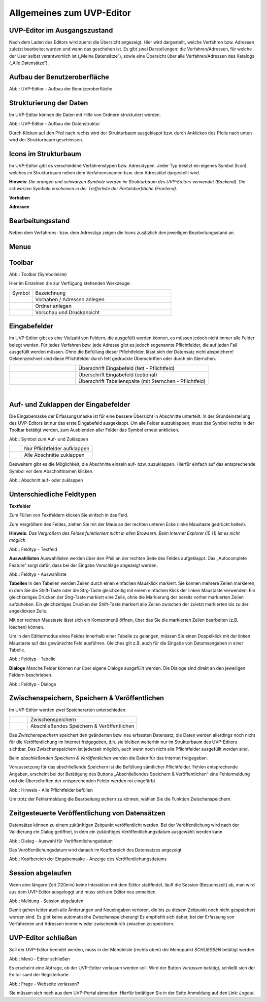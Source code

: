 Allgemeines zum UVP-Editor
==========================

UVP-Editor im Ausgangszustand
----------------------------
 
Nach dem Laden des Editors wird zuerst die Übersicht angezeigt. Hier wird dargestellt, welche Verfahren bzw. Adressen zuletzt bearbeitet wurden und wann das geschehen ist.
Es gibt zwei Darstellungen: die Verfahren/Adressen, für welche der User selbst verantwortlich ist („Meine Datensätze“), sowie eine Übersicht über alle Verfahren/Adressen des Katalogs („Alle Datensätze“). 

.. image:: ../img-ige-ng/allgemein/ige-ng_uebersicht.png
   :width: 500
   


Aufbau der Benutzeroberfläche
------------------------------

.. image:: ../img-ige-ng/editor/ige-ng_benutzeroberflaeche.png
   :width: 500
   
Abb.: UVP-Editor - Aufbau der Benutzeroberfläche


Strukturierung der Daten
------------------------

Im UVP-Editor können die Daten mit Hilfe von Ordnern strukturiert werden.

.. image:: ../img-ige-ng/editor/ige-ng_datenstruktur.png
   :width: 300
   
Abb.: UVP-Editor - Aufbau der Datenstruktur

Durch Klicken auf den Pfeil nach rechts wird der Strukturbaum ausgeklappt bzw. durch Anklicken des Pfeils nach unten wird der Strukturbaum geschlossen.
 


Icons im Strukturbaum
---------------------

Im UVP-Editor gibt es verschiedene Verfahrenstypen bzw. Adresstypen. Jeder Typ besitzt ein eigenes Symbol (Icon), welches im Strukturbaum neben dem Verfahrensnamen bzw. dem Adresstitel dargestellt wird. 

**Hinweis:** *Die orangen und schwarzen Symbole werden im Strukturbaum des UVP-Editors verwendet (Backend). Die schwarzen Symbole erscheinen in der Trefferliste der Portaloberfläche (Frontend).*

**Vorhaben**

.. image:: ../img-ige-ng/editor/ige-ng_icons-typen-vorhaben.png
   :width: 300


**Adressen**

.. image:: ../img-ige-ng/editor/ige-ng_icons-adressen.png
   :width: 300



Bearbeitungsstand
-----------------

Neben dem Verfahrens- bzw. dem Adresstyp zeigen die Icons zusätzlich den jeweiligen Bearbeitungsstand an.


.. csv-table::
    :widths: 50 70 500

    Symbol , Farbe , Beschreibung
    .. image:: ../img-ige-ng/editor/ige-ng_icon_gespeichert.png , orange , Das Vorhaben bzw. die Adresse wurde angelegt und gespeichert und befinden sich in Bearbeitung.
	.. image:: ../img-ige-ng/editor/ige-ng_icon_veroeffentlicht.png , schwarz , Das Vorhaben bzw. die Adresse ist veröffentlicht
    .. image:: ../img-ige-ng/editor/ige-ng_icon_in-bearbeitung.png , orange und schwarz ,  Es handelt sich um eine veröffentlichte Version des Vorhabens bzw der Adresse, der Datensatz wurde bearbeitet, aber noch nicht veröffentlicht.


Menue
-----

.. image:: ../img-ige-ng/editor/ige-ng_menue.png
   :width: 300


Toolbar 
-------

.. image:: ../img-ige-ng/editor/ige-ng_toolbar.png
   :width: 300




Abb.: Toolbar (Symbolleiste)

Hier im Einzelnen die zur Verfügung stehenden Werkzeuge: 

.. csv-table::
    :widths: 50 300

    Symbol , Bezeichnung
    .. image:: ../img/editor/toolbar/ige-uvp_toolbar_verfahren_neu_anlegen.png , Vorhaben / Adressen anlegen
    .. image:: ../img/editor/toolbar/ige-uvp_toolbar_ordner_neu_anlegen.png , Ordner anlegen
    .. image:: ../img/editor/toolbar/ige-uvp_toolbar_vorschau_und_druckansicht.png , Vorschau und Druckansicht 



Eingabefelder
-------------

Im UVP-Editor gibt es eine Vielzahl von Feldern, die ausgefüllt werden können, es müssen jedoch nicht immer alle Felder belegt werden. Für jedes Verfahren bzw. jede Adresse gibt es jedoch sogenannte Pflichtfelder, die auf jeden Fall ausgefüllt werden müssen. Ohne die Befüllung dieser Pflichtfelder, lässt sich der Datensatz nicht abspeichern! Gekennzeichnet sind diese Pflichtfelder durch fett gedruckte Überschriften oder durch ein Sternchen. 

.. csv-table::
    :widths: 150 300

    .. image:: ../img/editor/icons/uvp_feldueberschrift.png, Überschrift Eingabefeld (fett - Pflichtfeld)
    .. image:: ../img/editor/icons/uvp_eingabefeld_duenn.png, Überschrift Eingabefeld (optional)
    .. image:: ../img/editor/icons/uvp_eingabefeld.png, Überschrift Tabellenspalte (mit Sternchen - Pflichtfeld)	
´

Auf- und Zuklappen der Eingabefelder
------------------------------------

Die Eingabemaske der Erfassungsmaske ist für eine bessere Übersicht in Abschnitte unterteilt. In der Grundeinstellung des UVP-Editors ist nur das erste Eingabefeld ausgeklappt. Um alle Felder auszuklappen, muss das Symbol rechts in der Toolbar betätigt werden, zum Ausblenden aller Felder das Symbol erneut anklicken.

.. image:: ../img/editor/ige/ige-uvp_kopf_01.png
   :width: 500

Abb.: Symbol zum Auf- und Zuklappen

.. csv-table::
    :widths: 50 300

    .. image:: ../img/editor/icons/uvp_aufklappen.png, Nur Pflichtfelder aufklappen
    .. image:: ../img/editor/icons/uvp_zuklappen.png, Alle Abschnitte zuklappen

Desweitern gibt es die Möglichkeit, die Abschnitte einzeln auf- bzw. zuzuklappen. Hierfür einfach auf das entsprechende Symbol vor dem Abschnittnamen klicken.

.. image:: ../img/editor/icons/uvp_auf-zuklappen.png
   :width: 500

Abb.: Abschnitt auf- oder zuklappen


Unterschiedliche Feldtypen
--------------------------

**Textfelder**

Zum Füllen von Textfeldern klicken Sie einfach in das Feld. 

Zum Vergrößern des Feldes, ziehen Sie mit der Maus an der rechten unteren Ecke (linke Maustaste gedrückt halten).

**Hinweis:** *Das Vergrößern des Feldes funktioniert nicht in allen Browsern. Beim Internet Explorer (IE 11) ist es nicht möglich.*

.. image:: ../img/editor/ige/ige-uvp_feldtyp_textfeld.png
   :width: 500

Abb.:  Feldtyp - Textfeld

**Auswahllisten**
Auswahllisten werden über den Pfeil an der rechten Seite des Feldes aufgeklappt. Das „Autocomplete Feature“ sorgt dafür, dass bei der Eingabe Vorschläge angezeigt werden.

.. image:: ../img/editor/ige/ige-uvp_feldtyp_auswahlliste.png
   :width: 500

Abb.: Feldtyp - Auswahlliste

**Tabellen**
In den Tabellen werden Zeilen durch einen einfachen Mausklick markiert. Sie können mehrere Zeilen markieren, in dem Sie die Shift-Taste oder die Strg-Taste gleichzeitig mit einem einfachen Klick der linken Maustaste verwenden. Ein gleichzeitiges Drücken der Strg-Taste markiert eine Zeile, ohne die Markierung der bereits vorher markierten Zeilen aufzuheben. Ein gleichzeitiges Drücken der Shift-Taste markiert alle Zeilen zwischen der zuletzt markierten bis zu der angeklickten Zeile.

Mit der rechten Maustaste lässt sich ein Kontextmenü öffnen, über das Sie die markierten Zeilen bearbeiten (z.B. löschen) können. 

Um in den Editiermodus eines Feldes innerhalb einer Tabelle zu gelangen, müssen Sie einen Doppelklick mit der linken Maustaste auf das gewünschte Feld ausführen. Gleiches gilt z.B. auch für die Eingabe von Datumsangaben in einer Tabelle. 

.. image:: ../img/editor/ige/ige-uvp_feldtyp_tabelle.png
   :width: 500

Abb.: Feldtyp - Tabelle

**Dialoge**
Manche Felder können nur über eigene Dialoge ausgefüllt werden. Die Dialoge sind direkt an den jeweiligen Feldern beschrieben.

.. image:: ../img/editor/ige/ige-uvp_feldtyp_dialog.png
   :width: 500

Abb.: Feldtyp - Dialoge


Zwischenspeichern, Speichern & Veröffentlichen
----------------------------------------------

Im UVP-Editor werden zwei Speicherarten unterschieden: 

.. csv-table::
    :widths: 50 300

    .. image:: ../img/editor/toolbar/ige-uvp_toolbar_zwischenspeichern.png, Zwischenspeichern
    .. image:: ../img/editor/toolbar/ige-uvp_toolbar_abschließendes_speichern_und_veröffentlichen.png, Abschließendes Speichern & Veröffentlichen

Das *Zwischenspeichern* speichert den geänderten bzw. neu erfassten Datensatz, die Daten werden allerdings noch nicht für die Veröffentlichung im Internet freigegeben, d.h. sie bleiben weiterhin nur im Strukturbaum des UVP-Editors sichtbar. Das Zwischenspeichern ist jederzeit möglich, auch wenn noch nicht alle Pflichtfelder ausgefüllt worden sind. 

Beim *abschließenden Speichern & Veröffentlichen* werden die Daten für das Internet freigegeben. 

Voraussetzung für das abschließende Speichern ist die Befüllung sämtlicher Pflichtfelder. Fehlen entsprechende Angaben, erscheint bei der Betätigung des Buttons „Abschließendes Speichern & Veröffentlichen“ eine Fehlermeldung und die Überschriften der entsprechenden Felder werden rot eingefärbt. 

.. image:: ../img/editor/meldungen/ige-uvp_abschließendes-speichern.png
   :width: 200

Abb.: Hinweis - Alle Pflichtfelder befüllen

Um trotz der Fehlermeldung die Bearbeitung sichern zu können, wählen Sie die Funktion Zwischenspeichern. 


Zeitgesteuerte Veröffentlichung von Datensätzen
-----------------------------------------------

Datensätze können zu einem zukünftigen Zeitpunkt veröffentlicht werden. Bei der Veröffentlichung wird nach der Validierung ein Dialog geöffnet, in dem ein zukünftiges Veröffentlichungsdatum ausgewählt werden kann.

.. image:: ../img/editor/verfahren/ige-uvp_zeitgesteuerte-veröffentlichung_dialog.png
   :width: 200

Abb.: Dialog - Auswahl für Veröffentlichungsdatum

Das Veröffentlichungsdatum wird danach im Kopfbereich des Datensatzes angezeigt.

.. image:: ../img/editor/verfahren/ige-uvp_zeitgesteuerte-veröffentlichung_kopf.png
   :width: 500

Abb.: Kopfbereich der Eingabemaske - Anzeige des Veröffentlichungsdatums


Session abgelaufen
------------------

Wenn eine längere Zeit (120min) keine Interaktion mit dem Editor stattfindet, läuft die Session (Besuchszeit) ab, man wird aus dem UVP-Editor ausgeloggt und muss sich am Editor neu anmelden. 

.. image:: ../img/editor/meldungen/ige-uvp_session-abgelaufen.png
   :width: 200

Abb.: Meldung - Session abgelaufen

Damit gehen leider auch alle Änderungen und Neueingaben verloren, die bis zu diesem Zeitpunkt noch nicht gespeichert worden sind. Es gibt keine automatische Zwischenspeicherung! Es empfiehlt sich daher, bei der Erfassung von Verfahrenen und Adressen immer wieder zwischendurch zwischen zu speichern.


UVP-Editor schließen
--------------------

Soll der UVP-Editor beendet werden, muss in der Menüleiste (rechts oben) der Menüpunkt *SCHLIESSEN* betätigt werden.

.. image:: ../img/editor/menü/ige-uvp_abmelden.png
   :width: 150

Abb.: Menü - Editor schließen
 
Es erscheint eine Abfrage, ob der UVP-Editor verlassen werden soll. Wird der Button *Verlassen* betätigt, schließt sich der Editor samt der Registerkarte. 

.. image:: ../img/editor/meldungen/ige-uvp_webseite-verlassen.png
   :width: 200

Abb.: Frage - Webseite verlassen?
 
Sie müssen sich noch aus dem UVP-Portal abmelden. Hierfür betätigen Sie in der Seite Anmeldung auf den Link: *Logout*.
